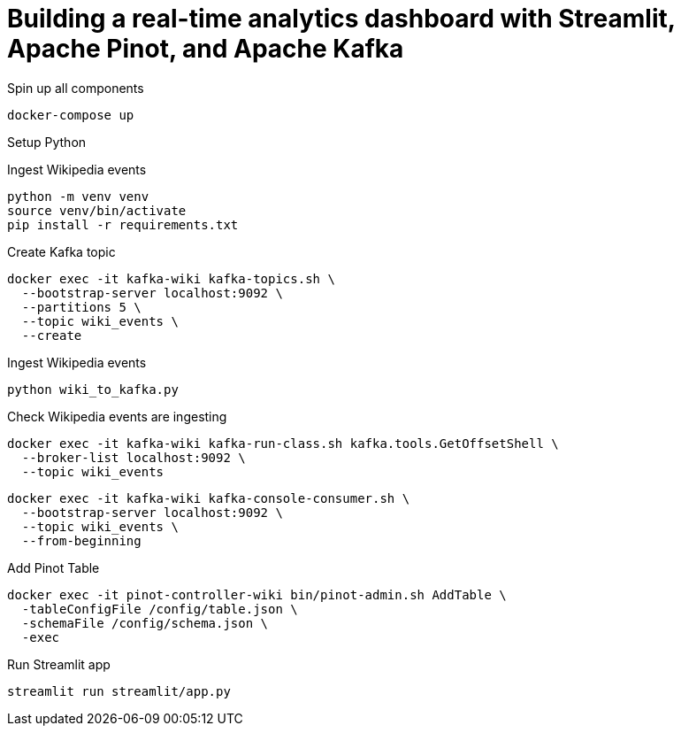 # Building a real-time analytics dashboard with Streamlit, Apache Pinot, and Apache Kafka

Spin up all components

[source, bash]
----
docker-compose up
----

Setup Python

Ingest Wikipedia events

[source, bash]
----
python -m venv venv
source venv/bin/activate
pip install -r requirements.txt
----

Create Kafka topic

[source, bash]
----
docker exec -it kafka-wiki kafka-topics.sh \
  --bootstrap-server localhost:9092 \
  --partitions 5 \
  --topic wiki_events \
  --create 
----

Ingest Wikipedia events

[source, bash]
----
python wiki_to_kafka.py
----

Check Wikipedia events are ingesting

[source, bash]
----
docker exec -it kafka-wiki kafka-run-class.sh kafka.tools.GetOffsetShell \
  --broker-list localhost:9092 \
  --topic wiki_events
----

[souce, bash]
----
docker exec -it kafka-wiki kafka-console-consumer.sh \
  --bootstrap-server localhost:9092 \
  --topic wiki_events \
  --from-beginning
----

Add Pinot Table

[source, bash]
----
docker exec -it pinot-controller-wiki bin/pinot-admin.sh AddTable \
  -tableConfigFile /config/table.json \
  -schemaFile /config/schema.json \
  -exec
----

Run Streamlit app

[source, bash]
----
streamlit run streamlit/app.py
----
